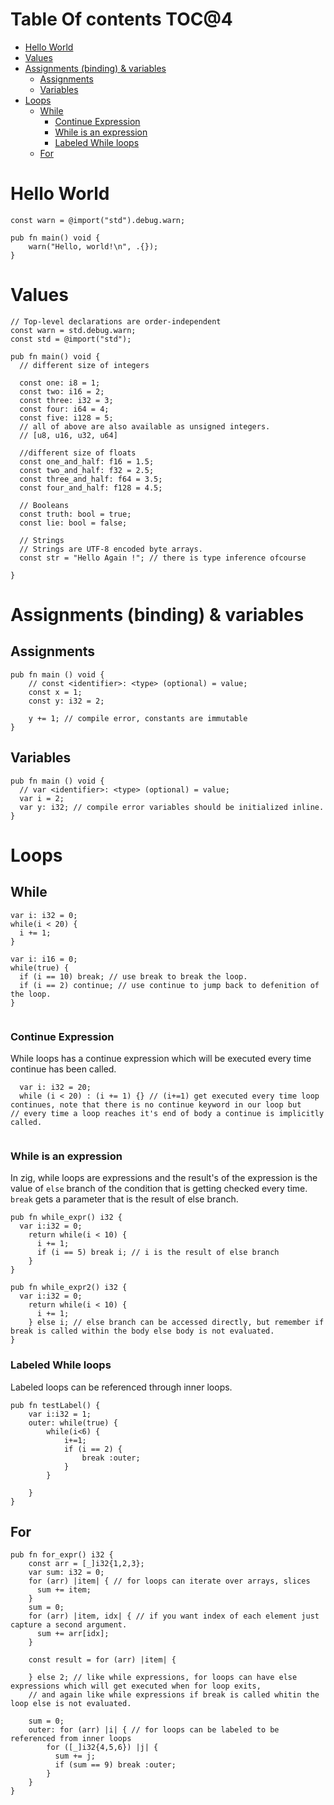 * Table Of contents                                                     :TOC@4:
- [[#hello-world][Hello World]]
- [[#values][Values]]
- [[#assignments-binding--variables][Assignments (binding) & variables]]
  - [[#assignments][Assignments]]
  - [[#variables][Variables]]
- [[#loops][Loops]]
  - [[#while][While]]
    - [[#continue-expression][Continue Expression]]
    - [[#while-is-an-expression][While is an expression]]
    - [[#labeled-while-loops][Labeled While loops]]
  - [[#for][For]]

* Hello World
#+begin_src zig
const warn = @import("std").debug.warn;

pub fn main() void {
    warn("Hello, world!\n", .{});
}
#+end_src
* Values
#+begin_src zig
  // Top-level declarations are order-independent
  const warn = std.debug.warn;
  const std = @import("std");

  pub fn main() void {
    // different size of integers

    const one: i8 = 1;
    const two: i16 = 2;
    const three: i32 = 3;
    const four: i64 = 4;
    const five: i128 = 5;
    // all of above are also available as unsigned integers.
    // [u8, u16, u32, u64]

    //different size of floats
    const one_and_half: f16 = 1.5;
    const two_and_half: f32 = 2.5;
    const three_and_half: f64 = 3.5;
    const four_and_half: f128 = 4.5;

    // Booleans
    const truth: bool = true;
    const lie: bool = false;

    // Strings
    // Strings are UTF-8 encoded byte arrays.
    const str = "Hello Again !"; // there is type inference ofcourse
    
  }
#+end_src
* Assignments (binding) & variables
** Assignments
#+begin_src zig
  pub fn main () void {
      // const <identifier>: <type> (optional) = value;
      const x = 1;
      const y: i32 = 2;

      y += 1; // compile error, constants are immutable
  }
#+end_src
** Variables
#+begin_src zig
  pub fn main () void {
    // var <identifier>: <type> (optional) = value;
    var i = 2;
    var y: i32; // compile error variables should be initialized inline.
  }
#+end_src

* Loops
** While
#+begin_src zig
  var i: i32 = 0;
  while(i < 20) {
    i += 1;
  }

  var i: i16 = 0;
  while(true) {
    if (i == 10) break; // use break to break the loop.
    if (i == 2) continue; // use continue to jump back to defenition of the loop.
  }

#+end_src
*** Continue Expression
While loops has a continue expression which will be executed every time continue has been called.
#+begin_src zig
  var i: i32 = 20;
  while (i < 20) : (i += 1) {} // (i+=1) get executed every time loop continues, note that there is no continue keyword in our loop but
// every time a loop reaches it's end of body a continue is implicitly called.

#+end_src
*** While is an expression
In zig, while loops are expressions and the result's of the expression is the value
of =else= branch of the condition that is getting checked every time. =break= gets a parameter that is the result
of else branch.
#+begin_src zig
  pub fn while_expr() i32 {
    var i:i32 = 0;
      return while(i < 10) {
        i += 1;
        if (i == 5) break i; // i is the result of else branch
      }
  }

  pub fn while_expr2() i32 {
    var i:i32 = 0;
      return while(i < 10) {
        i += 1;
      } else i; // else branch can be accessed directly, but remember if break is called within the body else body is not evaluated.
  }
#+end_src
*** Labeled While loops
Labeled loops can be referenced through inner loops.
#+begin_src zig
  pub fn testLabel() {
      var i:i32 = 1;
      outer: while(true) {
          while(i<6) {
              i+=1;
              if (i == 2) {
                  break :outer;
              }
          }

      }
  }
#+end_src
** For
#+begin_src zig
  pub fn for_expr() i32 {
      const arr = [_]i32{1,2,3};
      var sum: i32 = 0;
      for (arr) |item| { // for loops can iterate over arrays, slices
        sum += item;
      }
      sum = 0;
      for (arr) |item, idx| { // if you want index of each element just capture a second argument.
        sum += arr[idx]; 
      }

      const result = for (arr) |item| {

      } else 2; // like while expressions, for loops can have else expressions which will get executed when for loop exits,
      // and again like while expressions if break is called whitin the loop else is not evaluated.

      sum = 0;
      outer: for (arr) |i| { // for loops can be labeled to be referenced from inner loops
          for ([_]i32{4,5,6}) |j| {
            sum += j;
            if (sum == 9) break :outer;
          }
      }
  }
#+end_src
